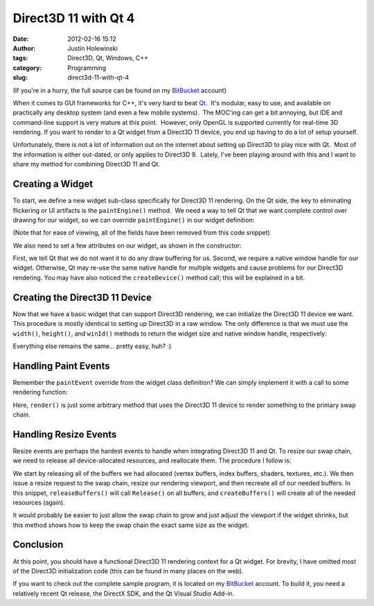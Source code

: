 Direct3D 11 with Qt 4
#####################
:date: 2012-02-16 15:12
:author: Justin Holewinski
:tags: Direct3D, Qt, Windows, C++
:category: Programming
:slug: direct3d-11-with-qt-4

(If you're in a hurry, the full source can be found on my `BitBucket`_
account)

When it comes to GUI frameworks for C++, it's very hard to beat `Qt`_.
 It's modular, easy to use, and available on practically any desktop
system (and even a few mobile systems).  The MOC'ing can get a bit
annoying, but IDE and command-line support is very mature at this point.
 However, only OpenGL is supported currently for real-time 3D rendering.
If you want to render to a Qt widget from a Direct3D 11 device, you end
up having to do a lot of setup yourself.

Unfortunately, there is not a lot of information out on the internet
about setting up Direct3D to play nice with Qt.  Most of the information
is either out-dated, or only applies to Direct3D 9.  Lately, I've been
playing around with this and I want to share my method for combining
Direct3D 11 and Qt.

.. image:: |filename|/images/qtd3d11-screen1.png
   :alt: Screenshot
   :target: |filename|/images/qtd3d11-screen1.png


 

Creating a Widget
~~~~~~~~~~~~~~~~~

To start, we define a new widget sub-class specifically for Direct3D 11
rendering. On the Qt side, the key to eliminating flickering or UI
artifacts is the ``paintEngine()`` method.  We need a way to tell Qt
that we want complete control over drawing for our widget, so we can
override ``paintEngine()`` in our widget definition:

.. code-block:: c++
   :linenos:

   class D3DRenderWidget : public QWidget {
     Q_OBJECT
     Q_DISABLE_COPY(D3DRenderWidget)
   public:
     D3DRenderWidget(QWidget* parent = NULL);
     virtual ~D3DRenderWidget();
     virtual QPaintEngine* paintEngine() const { return NULL; }
   protected:
     virtual void resizeEvent(QResizeEvent* evt);
     virtual void paintEvent(QPaintEvent* evt);
   };


(Note that for ease of viewing, all of the fields have been removed from
this code snippet)

We also need to set a few attributes on our widget, as shown in the
constructor:

.. code-block:: c++
   :linenos:

   D3DRenderWidget::D3DRenderWidget(QWidget* parent)
     : QWidget(parent) {
     setAttribute(Qt::WA_PaintOnScreen, true);
     setAttribute(Qt::WA_NativeWindow, true);

     // Create Device
     createDevice();
   }


First, we tell Qt that we do not want it to do any draw buffering for
us. Second, we require a native window handle for our widget. Otherwise,
Qt may re-use the same native handle for multiple widgets and cause
problems for our Direct3D rendering. You may have also noticed the
``createDevice()`` method call; this will be explained in a bit.

 

Creating the Direct3D 11 Device
~~~~~~~~~~~~~~~~~~~~~~~~~~~~~~~

Now that we have a basic widget that can support Direct3D rendering, we
can initialize the Direct3D 11 device we want. This procedure is mostly
identical to setting up Direct3D in a raw window. The only difference is
that we must use the ``width()``, ``height()``, and ``winId()`` methods
to return the widget size and native window handle, respectively:

.. code-block:: c++
   :linenos:

   swapChainDesc_.BufferCount = 1;
   swapChainDesc_.BufferDesc.Width = width();
   swapChainDesc_.BufferDesc.Height = height();
   swapChainDesc_.BufferDesc.Format = DXGI_FORMAT_R8G8B8A8_UNORM;
   swapChainDesc_.BufferUsage = DXGI_USAGE_RENDER_TARGET_OUTPUT;
   swapChainDesc_.SampleDesc.Count = 4;
   swapChainDesc_.SampleDesc.Quality = 0;
   swapChainDesc_.Windowed = true;
   swapChainDesc_.OutputWindow = winId();
   swapChainDesc_.BufferDesc.RefreshRate.Numerator = 60;
   swapChainDesc_.BufferDesc.RefreshRate.Denominator = 1;


Everything else remains the same... pretty easy, huh? :)

 

Handling Paint Events
~~~~~~~~~~~~~~~~~~~~~

Remember the ``paintEvent`` override from the widget class definition?
We can simply implement it with a call to some rendering function:

.. code-block:: c++
   :linenos:

   void D3DRenderWidget::paintEvent(QPaintEvent* evt) {
     render();
   }


Here, ``render()`` is just some arbitrary method that uses the Direct3D
11 device to render something to the primary swap chain.

 

Handling Resize Events
~~~~~~~~~~~~~~~~~~~~~~

Resize events are perhaps the hardest events to handle when integrating
Direct3D 11 and Qt. To resize our swap chain, we need to release all
device-allocated resources, and reallocate them. The procedure I follow
is:

.. code-block:: c++
   :linenos:

   void D3DRenderWidget::resizeEvent(QResizeEvent* evt) {
     releaseBuffers();
     swapChain_->ResizeBuffers(1, width(), height(), swapChainDesc_.BufferDesc.Format, 0);
     swapChain_->GetDesc(&swapChainDesc_);
     viewport_.Width = width();
     viewport_.Height = height();
     createBuffers();
   }


We start by releasing all of the buffers we had allocated (vertex
buffers, index buffers, shaders, textures, etc.). We then issue a resize
request to the swap chain, resize our rendering viewport, and then
recreate all of our needed buffers. In this snippet,
``releaseBuffers()`` will call ``Release()`` on all buffers, and
``createBuffers()`` will create all of the needed resources (again).

It would probably be easier to just allow the swap chain to grow and
just adjust the viewport if the widget shrinks, but this method shows
how to keep the swap chain the exact same size as the widget.

 

Conclusion
~~~~~~~~~~

At this point, you should have a functional Direct3D 11 rendering
context for a Qt widget. For brevity, I have omitted most of the
Direct3D initialization code (this can be found in many places on the
web).

If you want to check out the complete sample program, it is located on
my `BitBucket`_ account. To build it, you need a relatively recent Qt
release, the DirectX SDK, and the Qt Visual Studio Add-in.

.. _BitBucket: https://bitbucket.org/jholewinski/qt4-d3d11
.. _Qt: http://qt.nokia.com


